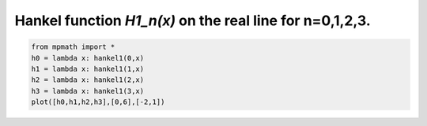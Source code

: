 
.. DO NOT EDIT.
.. THIS FILE WAS AUTOMATICALLY GENERATED BY SPHINX-GALLERY.
.. TO MAKE CHANGES, EDIT THE SOURCE PYTHON FILE:
.. "auto_plots/hankel1.py"
.. LINE NUMBERS ARE GIVEN BELOW.

.. only:: html

    .. note::
        :class: sphx-glr-download-link-note

        :ref:`Go to the end <sphx_glr_download_auto_plots_hankel1.py>`
        to download the full example code.

.. rst-class:: sphx-glr-example-title

.. _sphx_glr_auto_plots_hankel1.py:


Hankel function `H1_n(x)` on the real line for n=0,1,2,3.
-------------------------------------------------------------

.. GENERATED FROM PYTHON SOURCE LINES 5-11



.. image-sg:: /auto_plots/images/sphx_glr_hankel1_001.png
   :alt: hankel1
   :srcset: /auto_plots/images/sphx_glr_hankel1_001.png
   :class: sphx-glr-single-img





.. code-block:: Python

    from mpmath import *
    h0 = lambda x: hankel1(0,x)
    h1 = lambda x: hankel1(1,x)
    h2 = lambda x: hankel1(2,x)
    h3 = lambda x: hankel1(3,x)
    plot([h0,h1,h2,h3],[0,6],[-2,1])


.. rst-class:: sphx-glr-timing

   **Total running time of the script:** (0 minutes 2.642 seconds)


.. _sphx_glr_download_auto_plots_hankel1.py:

.. only:: html

  .. container:: sphx-glr-footer sphx-glr-footer-example

    .. container:: sphx-glr-download sphx-glr-download-jupyter

      :download:`Download Jupyter notebook: hankel1.ipynb <hankel1.ipynb>`

    .. container:: sphx-glr-download sphx-glr-download-python

      :download:`Download Python source code: hankel1.py <hankel1.py>`

    .. container:: sphx-glr-download sphx-glr-download-zip

      :download:`Download zipped: hankel1.zip <hankel1.zip>`


.. only:: html

 .. rst-class:: sphx-glr-signature

    `Gallery generated by Sphinx-Gallery <https://sphinx-gallery.github.io>`_

